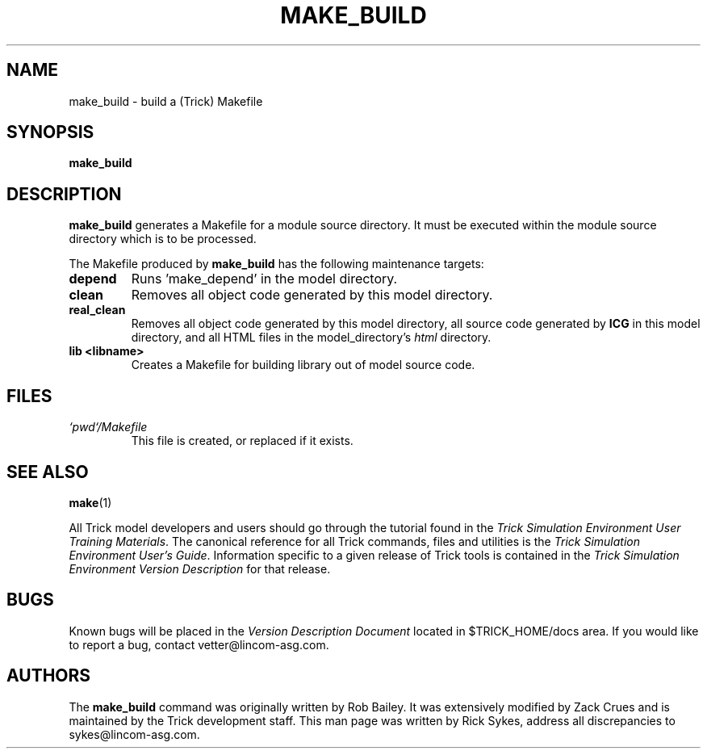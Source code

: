 .TH MAKE_BUILD 1 "May 17, 2000" "Trick" "Trick User's Manual"
.SH NAME
make_build \- build a (Trick) Makefile
.SH SYNOPSIS
\fBmake_build\fP
.SH DESCRIPTION
\fBmake_build\fP generates a Makefile for a module source directory.
It must be executed within the module source directory which is to be
processed.
.PP
The Makefile produced by \fBmake_build\fP has the following maintenance targets:
.TP
\fBdepend\fP
Runs 'make_depend' in the model directory.
.TP
\fBclean\fP
Removes all object code generated by this model directory.
.TP
\fBreal_clean\fP
Removes all object code generated by this model directory, all source code
generated by \fBICG\fP in this model directory, and all HTML files in the
model_directory's \fIhtml\fP directory.
.TP
\fBlib <libname>\fP
Creates a Makefile for building library out of model source code.
.\" .SS Options
.\".TP
.\"\fB-option\fP
.\"option description.
.SH FILES
.TP
\fI`pwd`/Makefile\fP
This file is created, or replaced if it exists.
.SH "SEE ALSO"
\fBmake\fP(1)
.PP
All Trick model developers and users should go through the tutorial found
in the \fITrick Simulation Environment User Training Materials\fP.
The canonical reference for all Trick commands, files and utilities is the
\fITrick Simulation Environment User's Guide\fP.  Information specific to a
given release of Trick tools is contained in the \fITrick Simulation
Environment Version Description\fP for that release.
.\" .SH DIAGNOSTICS
.\" How to determine why the command failed.
.SH BUGS
Known bugs will be placed in the \fIVersion Description Document\fP located in
$TRICK_HOME/docs area.  If you would like to report a bug, contact
vetter@lincom-asg.com.
.SH AUTHORS
The \fBmake_build\fP command was originally written by Rob Bailey.  It was
extensively modified by Zack Crues and is maintained by the
Trick development staff.  This man page was written by Rick Sykes,
address all discrepancies to sykes@lincom-asg.com.

